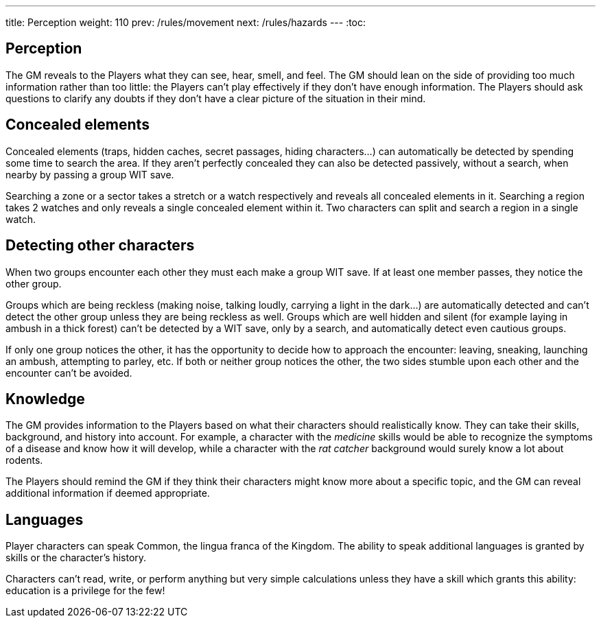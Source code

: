---
title: Perception
weight: 110
prev: /rules/movement
next: /rules/hazards
---
:toc:

== Perception

The GM reveals to the Players what they can see, hear, smell, and feel.
The GM should lean on the side of providing too much information rather than too little: the Players can't play effectively if they don't have enough information.
The Players should ask questions to clarify any doubts if they don't have a clear picture of the situation in their mind.


== Concealed elements

Concealed elements (traps, hidden caches, secret passages, hiding characters...) can automatically be detected by spending some time to search the area.
If they aren't perfectly concealed they can also be detected passively, without a search, when nearby by passing a group WIT save.

Searching a zone or a sector takes a stretch or a watch respectively and reveals all concealed elements in it.
Searching a region takes 2 watches and only reveals a single concealed element within it.
Two characters can split and search a region in a single watch.


== Detecting other characters

When two groups encounter each other they must each make a group WIT save.
If at least one member passes, they notice the other group.

Groups which are being reckless (making noise, talking loudly, carrying a light in the dark...) are automatically detected and can't detect the other group unless they are being reckless as well.
Groups which are well hidden and silent (for example laying in ambush in a thick forest) can't be detected by a WIT save, only by a search, and automatically detect even cautious groups.

If only one group notices the other, it has the opportunity to decide how to approach the encounter: leaving, sneaking, launching an ambush, attempting to parley, etc.
If both or neither group notices the other, the two sides stumble upon each other and the encounter can't be avoided.


== Knowledge

The GM provides information to the Players based on what their characters should realistically know.
They can take their skills, background, and history into account.
For example, a character with the _medicine_ skills would be able to recognize the symptoms of a disease and know how it will develop, while a character with the _rat catcher_ background would surely know a lot about rodents.

The Players should remind the GM if they think their characters might know more about a specific topic, and the GM can reveal additional information if deemed appropriate.


== Languages

Player characters can speak Common, the lingua franca of the Kingdom.
The ability to speak additional languages is granted by skills or the character's history.

Characters can't read, write, or perform anything but very simple calculations unless they have a skill which grants this ability: education is a privilege for the few!
